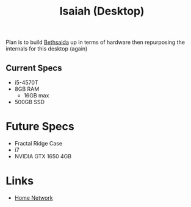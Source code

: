 :PROPERTIES:
:ID:       a95777b9-a35d-45cd-ad14-ec34c96738da
:END:
#+title: Isaiah (Desktop)
        #+created: [2024-10-29 Tue 08:54]
        #+last_modified: [2024-10-29 Tue 08:54]
Plan is to build [[id:fb55d096-cfea-4406-a26a-b6f3188cfb3e][Bethsaida]] up in terms of hardware then repurposing the internals for this desktop (again)

** Current Specs
 - i5-4570T
 - 8GB RAM
   - 16GB max
 - 500GB SSD
* Future Specs
 - Fractal Ridge Case
 - i7
 - NVIDIA GTX 1650 4GB
* Links
 - [[id:e5376a5d-d57e-486e-9059-ab3f774b70a9][Home Network]]
